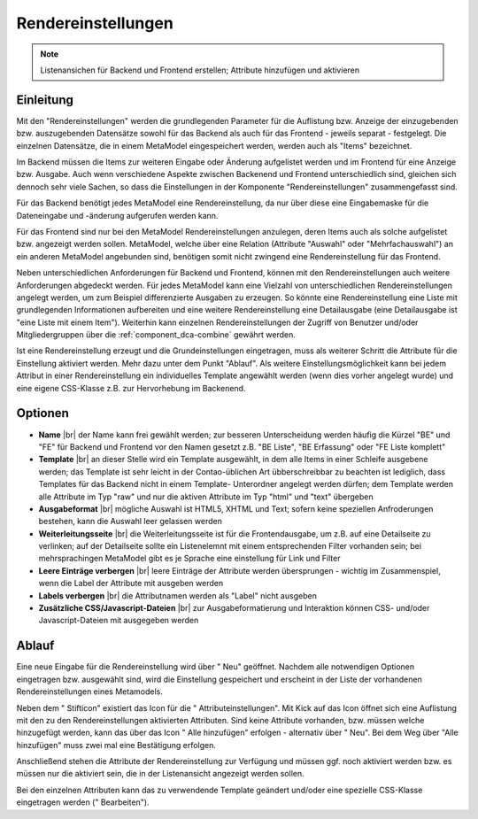 .. _component_rendersettings:

|img_rendersettings| Rendereinstellungen
========================================

.. note:: Listenansichen für Backend und Frontend erstellen;
  Attribute hinzufügen und aktivieren

Einleitung
----------

Mit den "Rendereinstellungen" werden die grundlegenden Parameter für die Auflistung bzw.
Anzeige der einzugebenden bzw. auszugebenden Datensätze sowohl für das Backend als auch
für das Frontend - jeweils separat - festgelegt. Die einzelnen Datensätze, die in einem
MetaModel eingespeichert werden, werden auch als "Items" bezeichnet.

Im Backend müssen die Items zur weiteren Eingabe oder Änderung aufgelistet werden und
im Frontend für eine Anzeige bzw. Ausgabe. Auch wenn verschiedene Aspekte zwischen
Backenend und Frontend unterschiedlich sind, gleichen sich dennoch sehr viele Sachen,
so dass die Einstellungen in der Komponente "Rendereinstellungen" zusammengefasst sind.

Für das Backend benötigt jedes MetaModel eine Rendereinstellung, da nur über diese eine
Eingabemaske für die Dateneingabe und -änderung aufgerufen werden kann.

Für das Frontend sind nur bei den MetaModel Rendereinstellungen anzulegen, deren Items auch
als solche aufgelistet bzw. angezeigt werden sollen. MetaModel, welche über eine Relation
(Attribute "Auswahl" oder "Mehrfachauswahl") an ein anderen MetaModel angebunden sind,
benötigen somit nicht zwingend eine Rendereinstellung für das Frontend.

Neben unterschiedlichen Anforderungen für Backend und Frontend, können mit den
Rendereinstellungen auch weitere Anforderungen abgedeckt werden. Für jedes MetaModel
kann eine Vielzahl von unterschiedlichen Rendereinstellungen angelegt werden, um
zum Beispiel differenzierte Ausgaben zu erzeugen. So könnte eine Rendereinstellung
eine Liste mit grundlegenden Informationen aufbereiten und eine weitere Rendereinstellung
eine Detailausgabe (eine Detailausgabe ist "eine Liste mit einem Item"). Weiterhin
kann einzelnen Rendereinstellungen der Zugriff von Benutzer und/oder Mitgliedergruppen
über die :ref:`component_dca-combine` gewährt werden.

Ist eine Rendereinstellung erzeugt und die Grundeinstellungen eingetragen, muss
als weiterer Schritt die Attribute für die Einstellung aktiviert werden. Mehr dazu
unter dem Punkt "Ablauf". Als weitere Einstellungsmöglichkeit kann bei jedem 
Attribut in einer Rendereinstellung ein individuelles Template angewählt 
werden (wenn dies vorher angelegt wurde) und eine eigene CSS-Klasse
z.B. zur Hervorhebung im Backenend.

Optionen
--------

* **Name** |br|
  der Name kann frei gewählt werden; zur besseren Unterscheidung werden häufig die
  Kürzel "BE" und "FE" für Backend und Frontend vor den Namen gesetzt z.B.
  "BE Liste", "BE Erfassung" oder "FE Liste komplett"
* **Template** |br|
  an dieser Stelle wird ein Template ausgewählt, in dem alle Items in einer Schleife
  ausgebene werden; das Template ist sehr leicht in der Contao-üblichen Art übberschreibbar
  zu beachten ist lediglich, dass Templates für das Backend nicht in einem Template-
  Unterordner angelegt werden dürfen; dem Template werden alle Attribute im Typ "raw" und
  nur die aktiven Attribute im Typ "html" und "text" übergeben
* **Ausgabeformat** |br|
  mögliche Auswahl ist HTML5, XHTML und Text; sofern keine speziellen Anfroderungen bestehen,
  kann die Auswahl leer gelassen werden
* **Weiterleitungsseite** |br|
  die Weiterleitungsseite ist für die Frontendausgabe, um z.B. auf eine Detailseite zu verlinken;
  auf der Detailseite sollte ein Listenelemnt mit einem entsprechenden Filter vorhanden sein; bei
  mehrsprachingen MetaModel gibt es je Sprache eine einstellung für Link und Filter
* **Leere Einträge verbergen** |br|
  leere Einträge der Attribute werden übersprungen - wichtig im Zusammenspiel, wenn die 
  Label der Attribute mit ausgeben werden
* **Labels verbergen** |br|
  die Attributnamen werden als "Label" nicht ausgeben
* **Zusätzliche CSS/Javascript-Dateien** |br|
  zur Ausgabeformatierung und Interaktion können CSS- und/oder Javascript-Dateien mit ausgegeben
  werden

Ablauf
------

Eine neue Eingabe für die Rendereinstellung wird über "|img_new| Neu" geöffnet. Nachdem 
alle notwendigen Optionen eingetragen bzw. ausgewählt sind, wird die Einstellung gespeichert
und erscheint in der Liste der vorhandenen Rendereinstellungen eines Metamodels.

Neben dem "|img_edit| Stifticon" existiert das Icon für die "|img_rendersetting| Attributeinstellungen".
Mit Kick auf das Icon öffnet sich eine Auflistung mit den zu den Rendereinstellungen aktivierten
Attributen. Sind keine Attribute vorhanden, bzw. müssen welche hinzugefügt werden, kann das über
das Icon "|img_rendersettings_add| Alle hinzufügen" erfolgen - alternativ über "|img_new| Neu". 
Bei dem Weg über "Alle hinzufügen" muss zwei mal eine Bestätigung erfolgen.

Anschließend stehen die Attribute der Rendereinstellung zur Verfügung und müssen ggf. noch aktiviert
werden bzw. es müssen nur die aktiviert sein, die in der Listenansicht angezeigt werden sollen.

Bei den einzelnen Attributen kann das zu verwendende Template geändert und/oder eine spezielle
CSS-Klasse eingetragen werden ("|img_edit| Bearbeiten").


.. |img_rendersettings| image:: /_img/icons/rendersettings.png
.. |img_rendersetting| image:: /_img/icons/rendersetting.png
.. |img_rendersettings_add| image:: /_img/icons/rendersettings_add.png
.. |img_new| image:: /_img/icons/new.gif
.. |img_edit| image:: /_img/icons/edit.gif

.. |br| raw:: html

   <br />

